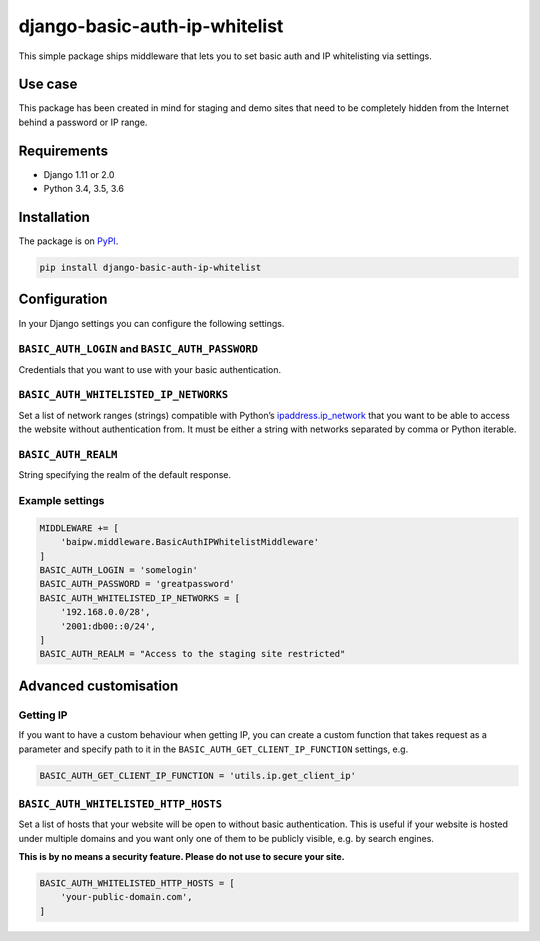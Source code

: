 django-basic-auth-ip-whitelist
==============================

This simple package ships middleware that lets you to set basic auth and
IP whitelisting via settings.

Use case
--------

This package has been created in mind for staging and demo sites that
need to be completely hidden from the Internet behind a password or IP
range.

Requirements
------------

-  Django 1.11 or 2.0
-  Python 3.4, 3.5, 3.6

Installation
------------

The package is on
`PyPI <https://pypi.org/project/django-basic-auth-ip-whitelist/>`__.

.. code:: bash

    pip install django-basic-auth-ip-whitelist

Configuration
-------------

In your Django settings you can configure the following settings.

``BASIC_AUTH_LOGIN`` and ``BASIC_AUTH_PASSWORD``
~~~~~~~~~~~~~~~~~~~~~~~~~~~~~~~~~~~~~~~~~~~~~~~~

Credentials that you want to use with your basic authentication.

``BASIC_AUTH_WHITELISTED_IP_NETWORKS``
~~~~~~~~~~~~~~~~~~~~~~~~~~~~~~~~~~~~~~

Set a list of network ranges (strings) compatible with Python’s
`ipaddress.ip_network <https://docs.python.org/3.6/library/ipaddress.html#ipaddress.ip_network>`__
that you want to be able to access the website without authentication
from. It must be either a string with networks separated by comma or
Python iterable.

``BASIC_AUTH_REALM``
~~~~~~~~~~~~~~~~~~~~

String specifying the realm of the default response.

Example settings
~~~~~~~~~~~~~~~~

.. code:: python

    MIDDLEWARE += [
        'baipw.middleware.BasicAuthIPWhitelistMiddleware'
    ]
    BASIC_AUTH_LOGIN = 'somelogin'
    BASIC_AUTH_PASSWORD = 'greatpassword'
    BASIC_AUTH_WHITELISTED_IP_NETWORKS = [
        '192.168.0.0/28',
        '2001:db00::0/24',
    ]
    BASIC_AUTH_REALM = "Access to the staging site restricted"

Advanced customisation
----------------------

Getting IP
~~~~~~~~~~

If you want to have a custom behaviour when getting IP, you can create a
custom function that takes request as a parameter and specify path to it
in the ``BASIC_AUTH_GET_CLIENT_IP_FUNCTION`` settings, e.g.

.. code:: python

    BASIC_AUTH_GET_CLIENT_IP_FUNCTION = 'utils.ip.get_client_ip'


``BASIC_AUTH_WHITELISTED_HTTP_HOSTS``
~~~~~~~~~~~~~~~~~~~~~~~~~~~~~~~~~~~~~

Set a list of hosts that your website will be open to without basic
authentication. This is useful if your website is hosted under multiple domains
and you want only one of them to be publicly visible, e.g. by search engines.

**This is by no means a security feature. Please do not use to secure your
site.**

.. code:: python

    BASIC_AUTH_WHITELISTED_HTTP_HOSTS = [
        'your-public-domain.com',
    ]

